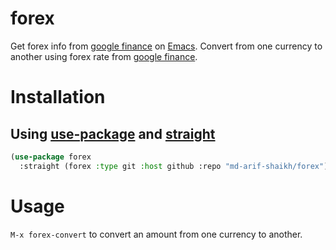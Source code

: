 * forex
Get forex info from [[https://www.google.com/finance/][google finance]] on [[https://www.gnu.org/software/emacs/][Emacs]]. Convert from one currency to another using forex rate from [[https://www.google.com/finance/?hl=bn][google finance]].

* Installation
** Using [[https://github.com/jwiegley/use-package][use-package]] and [[https://github.com/radian-software/straight.el][straight]]
#+BEGIN_SRC emacs-lisp
  (use-package forex
    :straight (forex :type git :host github :repo "md-arif-shaikh/forex"))
#+END_SRC

* Usage
~M-x forex-convert~ to convert an amount from one currency to another.
#+html: <div> <img src="./screenshots/forex-convert.png"></div>
